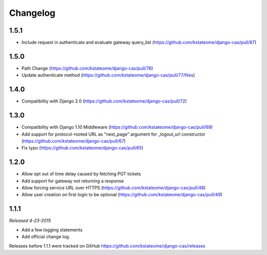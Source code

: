 Changelog
=========

1.5.1
------------------
- Include request in authenticate and evaluate gateway query_list (https://github.com/kstateome/django-cas/pull/87)

1.5.0
------------------
- Path Change (https://github.com/kstateome/django-cas/pull/76)
- Update authenticate method (https://github.com/kstateome/django-cas/pull/77/files)

1.4.0
------------------
- Compatibility with Django 2.0 (https://github.com/kstateome/django-cas/pull/72)

1.3.0
------------------

- Compatibility with Django 1.10 Middleware (https://github.com/kstateome/django-cas/pull/69)
- Add support for protocol-rooted URL as "next_page" argument for _logout_url constructor (https://github.com/kstateome/django-cas/pull/67)
- Fix typo (https://github.com/kstateome/django-cas/pull/65)

1.2.0
------------------

- Allow opt out of time delay caused by fetching PGT tickets
- Add support for gateway not returning a response
- Allow forcing service URL over HTTPS (https://github.com/kstateome/django-cas/pull/48)
- Allow user creation on first login to be optional (https://github.com/kstateome/django-cas/pull/49)

1.1.1
-----

*Released 4-23-2015*

- Add a few logging statements
- Add official change log.


Releases before 1.1.1 were tracked on GitHub https://github.com/kstateome/django-cas/releases
